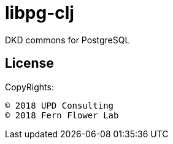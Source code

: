 = libpg-clj

DKD commons for PostgreSQL

== License

CopyRights:

 © 2018 UPD Consulting
 © 2018 Fern Flower Lab

